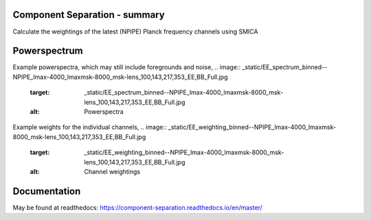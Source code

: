 
.. image:: https://img.shields.io/badge/Status-in%20development-red.svg
   :target: https://img.shields.io/badge/Status-in%20development-red.svg
   :alt:

.. image:: https://readthedocs.org/projects/component-separation/badge/?version=master
   :target: https://component-separation.readthedocs.io/?badge=master
   :alt: Documentation Status

.. image:: https://github.com/Sebastian-Belkner/component_separation/workflows/Test/badge.svg?branch=development
   :target: https://github.com/Sebastian-Belkner/component_separation/workflows/Test/badge.svg?branch=development
   :alt: Test status

Component Separation - summary
====================================

Calculate the weightings of the latest (NPIPE) Planck frequency channels using SMICA

Powerspectrum
==================

Example powerspectra, which may still include foregrounds and noise,
.. image:: _static/EE_spectrum_binned--NPIPE_lmax-4000_lmaxmsk-8000_msk-lens_100,143,217,353_EE,BB_Full.jpg
   :target: _static/EE_spectrum_binned--NPIPE_lmax-4000_lmaxmsk-8000_msk-lens_100,143,217,353_EE,BB_Full.jpg
   :alt: Powerspectra

Example weights for the individual channels,
.. image:: _static/EE_weighting_binned--NPIPE_lmax-4000_lmaxmsk-8000_msk-lens_100,143,217,353_EE,BB_Full.jpg
   :target: _static/EE_weighting_binned--NPIPE_lmax-4000_lmaxmsk-8000_msk-lens_100,143,217,353_EE,BB_Full.jpg
   :alt: Channel weightings




Documentation
==================

May be found at readthedocs: https://component-separation.readthedocs.io/en/master/
